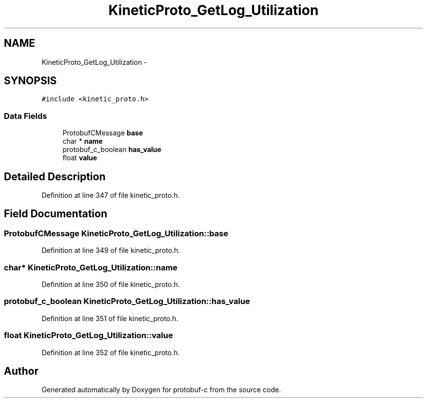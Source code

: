 .TH "KineticProto_GetLog_Utilization" 3 "Thu Sep 11 2014" "Version v0.6.0-beta-2" "protobuf-c" \" -*- nroff -*-
.ad l
.nh
.SH NAME
KineticProto_GetLog_Utilization \- 
.SH SYNOPSIS
.br
.PP
.PP
\fC#include <kinetic_proto\&.h>\fP
.SS "Data Fields"

.in +1c
.ti -1c
.RI "ProtobufCMessage \fBbase\fP"
.br
.ti -1c
.RI "char * \fBname\fP"
.br
.ti -1c
.RI "protobuf_c_boolean \fBhas_value\fP"
.br
.ti -1c
.RI "float \fBvalue\fP"
.br
.in -1c
.SH "Detailed Description"
.PP 
Definition at line 347 of file kinetic_proto\&.h\&.
.SH "Field Documentation"
.PP 
.SS "ProtobufCMessage KineticProto_GetLog_Utilization::base"

.PP
Definition at line 349 of file kinetic_proto\&.h\&.
.SS "char* KineticProto_GetLog_Utilization::name"

.PP
Definition at line 350 of file kinetic_proto\&.h\&.
.SS "protobuf_c_boolean KineticProto_GetLog_Utilization::has_value"

.PP
Definition at line 351 of file kinetic_proto\&.h\&.
.SS "float KineticProto_GetLog_Utilization::value"

.PP
Definition at line 352 of file kinetic_proto\&.h\&.

.SH "Author"
.PP 
Generated automatically by Doxygen for protobuf-c from the source code\&.
